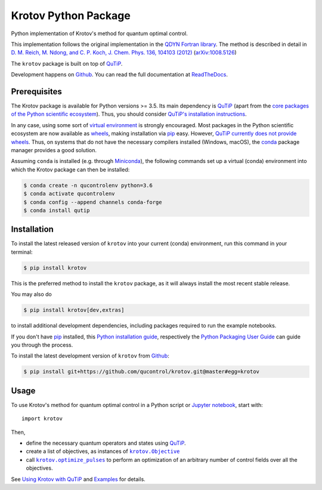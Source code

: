 =====================
Krotov Python Package
=====================
.. image:: https://img.shields.io/badge/github-qucontrol/krotov-blue.svg
   :alt: Source code on Github
   :target: https://github.com/qucontrol/krotov
.. image:: https://img.shields.io/pypi/v/krotov.svg
   :alt: Krotov on the Python Package Index
   :target: https://pypi.python.org/pypi/krotov
.. image:: https://badges.gitter.im/qucontrol_krotov/Lobby.svg
   :alt: Join the chat at https://gitter.im/qucontrol_krotov/Lobby
   :target: https://gitter.im/qucontrol_krotov/Lobby?utm_source=badge&utm_medium=badge&utm_campaign=pr-badge&utm_content=badge
.. image:: https://img.shields.io/travis/qucontrol/krotov.svg
   :alt: Travis Continuous Integration
   :target: https://travis-ci.org/qucontrol/krotov
.. image:: https://ci.appveyor.com/api/projects/status/1cbm24w04jmxjpjh?svg=true
   :alt: AppVeyor Continuous Integration
   :target: https://ci.appveyor.com/project/goerz/krotov
.. image:: https://img.shields.io/coveralls/github/qucontrol/krotov/master.svg
   :alt: Coveralls
   :target: https://coveralls.io/github/qucontrol/krotov?branch=master
.. image:: https://readthedocs.org/projects/krotov/badge/?version=latest
   :alt: Documentation Status
   :target: https://krotov.readthedocs.io/en/latest/?badge=latest
.. image:: https://img.shields.io/badge/License-BSD-green.svg
   :alt: BSD License
   :target: https://opensource.org/licenses/BSD-3-Clause

Python implementation of Krotov's method for quantum optimal control.

This implementation follows the original implementation in the `QDYN Fortran library`_.
The method is described in detail in `D. M. Reich, M. Ndong, and C. P. Koch, J. Chem. Phys. 136, 104103 (2012) <https://doi.org/10.1063/1.3691827>`_ (`arXiv:1008.5126 <http://arxiv.org/abs/1008.5126>`_)

The ``krotov`` package is built on top of `QuTiP`_.

Development happens on `Github`_. You can read the full documentation at `ReadTheDocs`_.


.. _QDYN Fortran library: https://www.qdyn-library.net
.. _QuTiP: http://qutip.org
.. _ReadTheDocs: https://krotov.readthedocs.io/en/latest/


Prerequisites
-------------

The Krotov package is available for Python versions >= 3.5. Its main dependency is `QuTiP`_
(apart from the `core packages of the Python scientific ecosystem`_).
Thus, you should consider `QuTiP's installation instructions`_.

In any case, using some sort of `virtual environment`_ is strongly encouraged.
Most packages in the Python scientific ecosystem are now available as
`wheels`_, making installation via `pip`_ easy. However, `QuTiP currently does
not provide wheels`_. Thus, on systems that do not have the necessary compilers
installed (Windows, macOS), the `conda`_ package manager provides a good solution.

Assuming ``conda`` is installed (e.g. through `Miniconda`_), the following
commands set up a virtual (conda) environment into which the Krotov package can
then be installed:

.. code-block:: console

    $ conda create -n qucontrolenv python=3.6
    $ conda activate qucontrolenv
    $ conda config --append channels conda-forge
    $ conda install qutip

.. _core packages of the Python scientific ecosystem: https://www.scipy.org
.. _QuTiP's installation instructions: http://qutip.org/docs/latest/installation.html
.. _virtual environment: https://docs.python.org/3/glossary.html#term-virtual-environment
.. _wheels: https://packaging.python.org/tutorials/installing-packages/#source-distributions-vs-wheels
.. _QuTiP currently does not provide wheels: https://github.com/qutip/qutip/issues/933
.. _conda: https://conda.io/docs/index.html
.. _Miniconda: https://conda.io/miniconda.html


Installation
------------
To install the latest released version of ``krotov`` into your current (conda)
environment, run this command in your terminal:

.. code-block:: console

    $ pip install krotov

This is the preferred method to install the ``krotov`` package, as it will always install the most recent stable release.

You may also do

.. code-block:: console

    $ pip install krotov[dev,extras]

to install additional development dependencies, including packages required to run the example notebooks.

If you don't have `pip`_ installed, this `Python installation guide`_, respectively the `Python Packaging User Guide`_ can guide
you through the process.

.. _pip: https://pip.pypa.io
.. _Python installation guide: http://docs.python-guide.org/en/latest/starting/installation/
.. _Python Packaging User Guide: https://packaging.python.org/tutorials/installing-packages/


To install the latest development version of ``krotov`` from `Github`_:

.. code-block:: console

    $ pip install git+https://github.com/qucontrol/krotov.git@master#egg=krotov

.. _Github: https://github.com/qucontrol/krotov

Usage
-----

To use Krotov's method for quantum optimal control in a Python script or
`Jupyter notebook`_, start with::

    import krotov

Then,

* define the necessary quantum operators and states using `QuTiP`_.
* create a list of objectives, as instances of
  |krotov.Objective|_
* call |krotov.optimize_pulses|_ to perform an optimization of an arbitrary
  number of control fields over all the objectives.

.. |krotov.Objective| replace:: ``krotov.Objective``
.. _krotov.Objective: https://krotov.readthedocs.io/en/latest/API/krotov.objectives.html#krotov.objectives.Objective

.. |krotov.optimize_pulses| replace:: ``krotov.optimize_pulses``
.. _krotov.optimize_pulses: https://krotov.readthedocs.io/en/latest/API/krotov.optimize.html#krotov.optimize.optimize_pulses

See `Using Krotov with QuTiP <https://krotov.readthedocs.io/en/latest/qutip_usage.html#using-krotov-with-qutip>`_ and `Examples <https://krotov.readthedocs.io/en/latest/examples.html#krotov-example-notebooks>`_ for details.

.. _Jupyter notebook: http://jupyter.org
